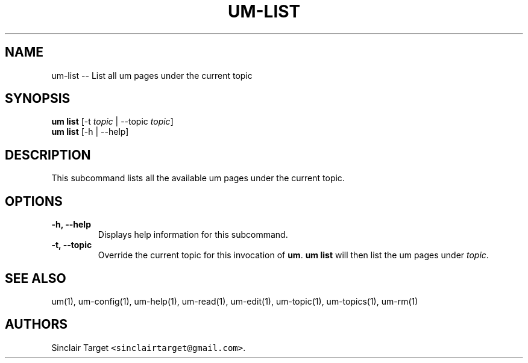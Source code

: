 .\" Automatically generated by Pandoc 1.19.2.1
.\"
.TH "UM\-LIST" "1" "September 26, 2017" "" ""
.hy
.SH NAME
.PP
um\-list \-\- List all um pages under the current topic
.SH SYNOPSIS
.PP
\f[B]um list\f[] [\-t \f[I]topic\f[] | \-\-topic \f[I]topic\f[]]
.PD 0
.P
.PD
\f[B]um list\f[] [\-h | \-\-help]
.SH DESCRIPTION
.PP
This subcommand lists all the available um pages under the current
topic.
.SH OPTIONS
.TP
.B \-h, \-\-help
Displays help information for this subcommand.
.RS
.RE
.TP
.B \-t, \-\-topic
Override the current topic for this invocation of \f[B]um\f[].
\f[B]um list\f[] will then list the um pages under \f[I]topic\f[].
.RS
.RE
.SH SEE ALSO
.PP
um(1), um\-config(1), um\-help(1), um\-read(1), um\-edit(1),
um\-topic(1), um\-topics(1), um\-rm(1)
.SH AUTHORS
Sinclair Target \f[C]<sinclairtarget\@gmail.com>\f[].
